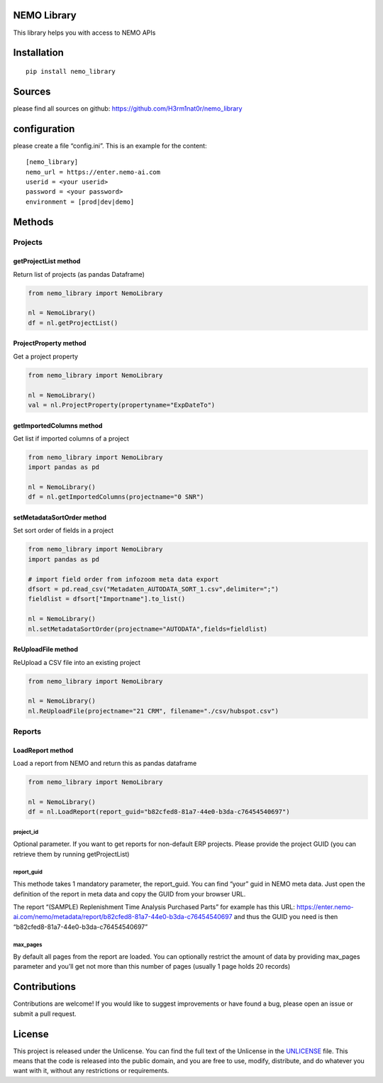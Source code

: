 NEMO Library
============

This library helps you with access to NEMO APIs

Installation
============

::

   pip install nemo_library

Sources
=======

please find all sources on github:
https://github.com/H3rm1nat0r/nemo_library

configuration
=============

please create a file “config.ini”. This is an example for the content:

::

   [nemo_library]
   nemo_url = https://enter.nemo-ai.com
   userid = <your userid>
   password = <your password>
   environment = [prod|dev|demo]

Methods
=======

Projects
--------

getProjectList method
~~~~~~~~~~~~~~~~~~~~~

Return list of projects (as pandas Dataframe)

.. code:: python

   from nemo_library import NemoLibrary

   nl = NemoLibrary()
   df = nl.getProjectList()

ProjectProperty method
~~~~~~~~~~~~~~~~~~~~~~

Get a project property

.. code:: python

   from nemo_library import NemoLibrary

   nl = NemoLibrary()
   val = nl.ProjectProperty(propertyname="ExpDateTo")

getImportedColumns method
~~~~~~~~~~~~~~~~~~~~~~~~~

Get list if imported columns of a project

.. code:: python

   from nemo_library import NemoLibrary
   import pandas as pd

   nl = NemoLibrary()
   df = nl.getImportedColumns(projectname="0 SNR")

setMetadataSortOrder method
~~~~~~~~~~~~~~~~~~~~~~~~~~~

Set sort order of fields in a project

.. code:: python

   from nemo_library import NemoLibrary
   import pandas as pd

   # import field order from infozoom meta data export
   dfsort = pd.read_csv("Metadaten_AUTODATA_SORT_1.csv",delimiter=";")
   fieldlist = dfsort["Importname"].to_list()

   nl = NemoLibrary()
   nl.setMetadataSortOrder(projectname="AUTODATA",fields=fieldlist)

ReUploadFile method
~~~~~~~~~~~~~~~~~~~

ReUpload a CSV file into an existing project

.. code:: python

   from nemo_library import NemoLibrary

   nl = NemoLibrary()
   nl.ReUploadFile(projectname="21 CRM", filename="./csv/hubspot.csv")

Reports
-------

LoadReport method
~~~~~~~~~~~~~~~~~

Load a report from NEMO and return this as pandas dataframe

.. code:: python

   from nemo_library import NemoLibrary

   nl = NemoLibrary()
   df = nl.LoadReport(report_guid="b82cfed8-81a7-44e0-b3da-c76454540697")

project_id
^^^^^^^^^^

Optional parameter. If you want to get reports for non-default ERP
projects. Please provide the project GUID (you can retrieve them by
running getProjectList)

report_guid
^^^^^^^^^^^

This methode takes 1 mandatory parameter, the report_guid. You can find
“your” guid in NEMO meta data. Just open the definition of the report in
meta data and copy the GUID from your browser URL.

The report “(SAMPLE) Replenishment Time Analysis Purchased Parts” for
example has this URL:
https://enter.nemo-ai.com/nemo/metadata/report/b82cfed8-81a7-44e0-b3da-c76454540697
and thus the GUID you need is then
“b82cfed8-81a7-44e0-b3da-c76454540697”

max_pages
^^^^^^^^^

By default all pages from the report are loaded. You can optionally
restrict the amount of data by providing max_pages parameter and you’ll
get not more than this number of pages (usually 1 page holds 20 records)

Contributions
=============

Contributions are welcome! If you would like to suggest improvements or
have found a bug, please open an issue or submit a pull request.

License
=======

This project is released under the Unlicense. You can find the full text
of the Unlicense in the `UNLICENSE <UNLICENSE>`__ file. This means that
the code is released into the public domain, and you are free to use,
modify, distribute, and do whatever you want with it, without any
restrictions or requirements.
